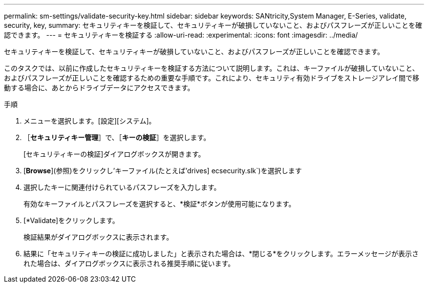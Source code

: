 ---
permalink: sm-settings/validate-security-key.html 
sidebar: sidebar 
keywords: SANtricity,System Manager, E-Series, validate, security, key, 
summary: セキュリティキーを検証して、セキュリティキーが破損していないこと、およびパスフレーズが正しいことを確認できます。 
---
= セキュリティキーを検証する
:allow-uri-read: 
:experimental: 
:icons: font
:imagesdir: ../media/


[role="lead"]
セキュリティキーを検証して、セキュリティキーが破損していないこと、およびパスフレーズが正しいことを確認できます。

このタスクでは、以前に作成したセキュリティキーを検証する方法について説明します。これは、キーファイルが破損していないこと、およびパスフレーズが正しいことを確認するための重要な手順です。これにより、セキュリティ有効ドライブをストレージアレイ間で移動する場合に、あとからドライブデータにアクセスできます。

.手順
. メニューを選択します。[設定][システム]。
. ［*セキュリティキー管理*］で、［*キーの検証*］を選択します。
+
[セキュリティキーの検証]ダイアログボックスが開きます。

. [*Browse*](参照)をクリックし'キーファイル(たとえば'drives] ecsecurity.slk`)を選択します
. 選択したキーに関連付けられているパスフレーズを入力します。
+
有効なキーファイルとパスフレーズを選択すると、*検証*ボタンが使用可能になります。

. [*Validate]をクリックします。
+
検証結果がダイアログボックスに表示されます。

. 結果に「セキュリティキーの検証に成功しました」と表示された場合は、*閉じる*をクリックします。エラーメッセージが表示された場合は、ダイアログボックスに表示される推奨手順に従います。

